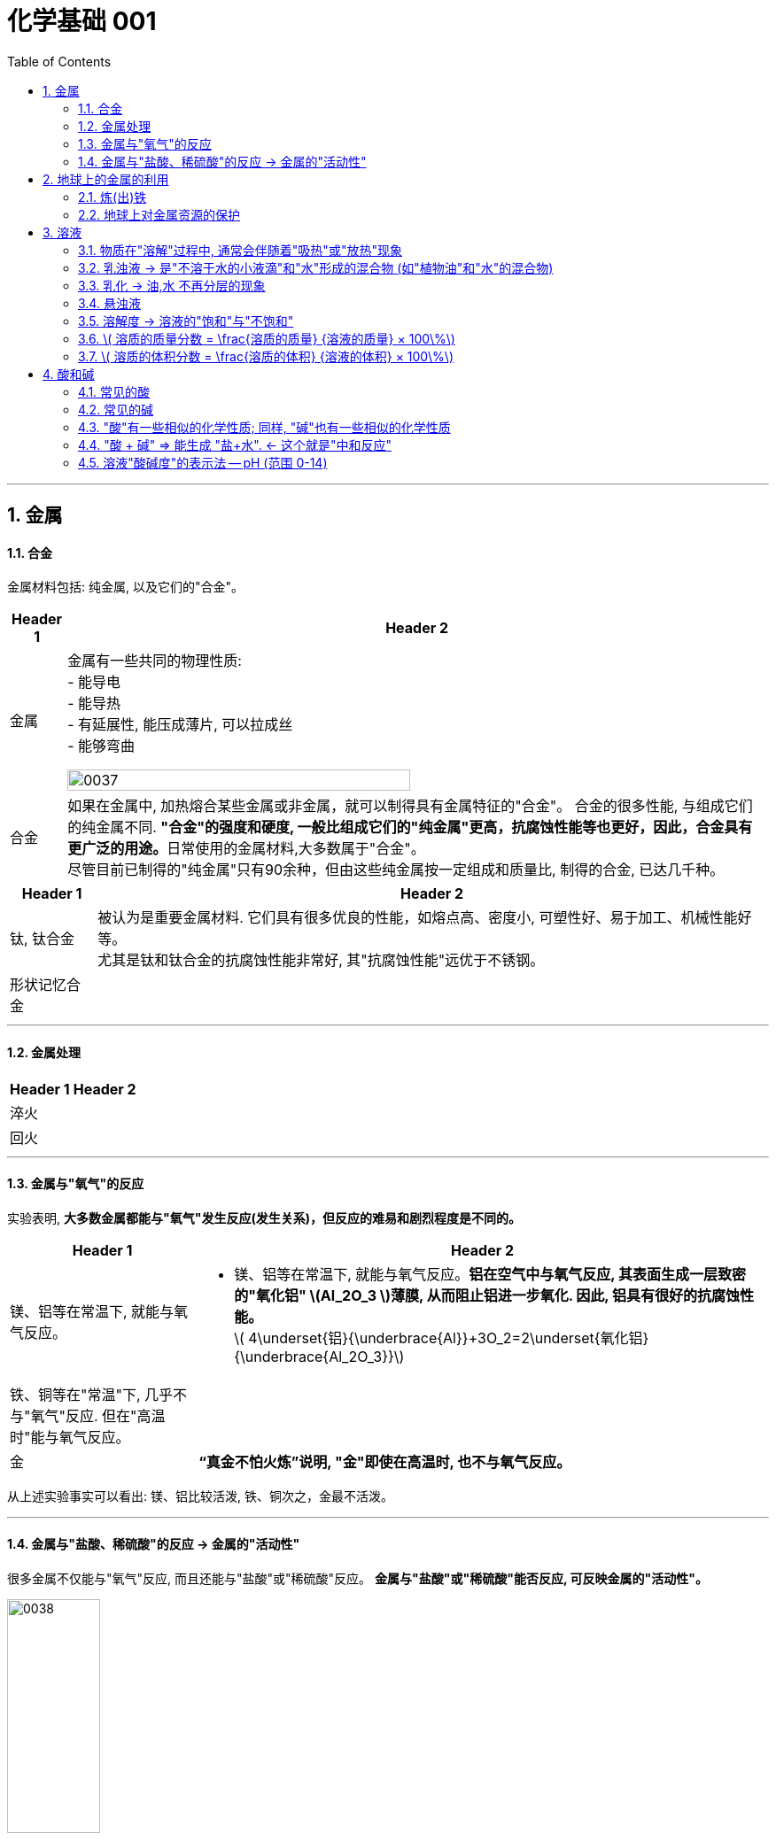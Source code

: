 
= 化学基础 001
:toc: left
:toclevels: 3
:sectnums:
//:stylesheet: myAdocCss.css

'''


== 金属

==== 合金

金属材料包括: 纯金属, 以及它们的"合金"。

[.small]
[options="autowidth" cols="1a,1a"]
|===
|Header 1 |Header 2

|金属
|金属有一些共同的物理性质:  +
- 能导电  +
- 能导热  +
- 有延展性, 能压成薄片, 可以拉成丝  +
- 能够弯曲  +

image:/img/0037.png[,70%]

|合金
|如果在金属中, 加热熔合某些金属或非金属，就可以制得具有金属特征的"合金"。
合金的很多性能, 与组成它们的纯金属不同. **"合金"的强度和硬度, 一般比组成它们的"纯金属"更高，抗腐蚀性能等也更好，因此，合金具有更广泛的用途。**日常使用的金属材料,大多数属于"合金"。 +
尽管目前已制得的"纯金属"只有90余种，但由这些纯金属按一定组成和质量比, 制得的合金, 已达几千种。 +
|===


[.small]
[options="autowidth" cols="1a,1a"]
|===
|Header 1 |Header 2

|钛, 钛合金
|被认为是重要金属材料. 它们具有很多优良的性能，如熔点高、密度小, 可塑性好、易于加工、机械性能好等。  +
尤其是钛和钛合金的抗腐蚀性能非常好, 其"抗腐蚀性能"远优于不锈钢。

|形状记忆合金
|
|===

'''

==== 金属处理

[.small]
[options="autowidth" cols="1a,1a"]
|===
|Header 1 |Header 2

|淬火
|

|回火
|
|===


'''

==== 金属与"氧气"的反应

实验表明, **大多数金属都能与"氧气"发生反应(发生关系)，但反应的难易和剧烈程度是不同的。**

[.small]
[options="autowidth" cols="1a,1a"]
|===
|Header 1 |Header 2

|镁、铝等在常温下, 就能与氧气反应。
|- 镁、铝等在常温下, 就能与氧气反应。*铝在空气中与氧气反应, 其表面生成一层致密的"氧化铝" latexmath:[Al_2O_3 ]薄膜, 从而阻止铝进一步氧化. 因此, 铝具有很好的抗腐蚀性能。* +
latexmath:[ 4\underset{铝}{\underbrace{Al}}+3O_2=2\underset{氧化铝}{\underbrace{Al_2O_3}}]

|铁、铜等在"常温"下, 几乎不与"氧气"反应. 但在"高温时"能与氧气反应。
|

|金
|*“真金不怕火炼”说明, "金"即使在高温时, 也不与氧气反应。*
|===

从上述实验事实可以看出: 镁、铝比较活泼, 铁、铜次之，金最不活泼。

'''

==== 金属与"盐酸、稀硫酸"的反应 -> 金属的"活动性"

很多金属不仅能与"氧气"反应, 而且还能与"盐酸"或"稀硫酸"反应。 *金属与"盐酸"或"稀硫酸"能否反应, 可反映金属的"活动性"。*

image:/img/0038.png[,35%] +

image:/img/0039.svg[,60%] +

上面这几个反应, 都是**由一种"单质"与一种"化合物"反应,生成另一种"单质"和另一种"化合物"。这就叫做"#置换反应#"(就是交换女朋友. 原先b和c是情侣关系, 现在b把c甩了, 去和a成情侣关系)。** +
由上述探究可以得出, *镁、锌、铁的"金属活动性"比铜的强，它们能"置换出"盐酸或稀硫酸中的"氢"。*



三、金属活动性顺序

把铁钉放在"硫酸铜"溶液中, 即: 铁 + 硫酸铜 => 能把后者中的"铜"独立解放(即置换)出来!  *这说明铁的"金属活动性"比铜的强, 即铁的"吸引他人的能力"(抢人的能力), 比"铜"强, 能把"铜"踢出去. 这也是比较"金属活动性"的依据之一。*

常见金属在溶液中的"活动性"顺序是: +
(强) --- (弱): +
K > Ca > Na > Mg > Al > Zn > Fe > Sn > Pb > (H) > Cu > Hg > Ag > Pt > Au

在金属活动性顺序里 :

- 金属的位置越靠前,它的"活动性"就越强;
- 位于前面的金属, 能把位于后面的金属, 从它们化合物的溶液里置换(*解放独立*)出来。
- 位于"氢"前面的金属, 能置换出盐酸、稀硫酸中的"氢"; (这是明摆着的, *因为H前面的金属元素, 活动性更强, 有能力"解放独立"出排在它们后面的元素.*) +


'''

== 地球上的金属的利用

*地球上的金属, 大多数都以"化合物"的形式存在.* 只有少数很不活泼的金属(如金、银)有"单质"形式存在. +
正因为金属大多以"化合物"的形式存在, 所以人类为了得到金属, 只能采取从矿石中来"提炼出"它们. +

image:/img/0040.png[,50%]


==== 炼(出)铁

炼铁的方法是: 让氧化铁(stem:[Fe_2O_3 ]), 去与一氧化碳(CO)进行反应, 前者中的"铁(Fe)"就能被独立解放出来. +

stem:[\underset{\text{氧化铁}}{\underbrace{Fe_2O_3}}+3CO=\underset{\text{把铁独立解放出来了}}{\underbrace{2Fe}}+3CO_2]

[.my1]
.案例
====
image:/img/0046.png[,]
====

'''

==== 地球上对金属资源的保护

一方面，人类要向自然界索取大量的金属矿物资源, 来提炼出金属. 另一方面, 现在世界上每年因腐蚀而报废的金属设备, 却相当于年产量的20%~40%, 造成大量浪费。所以如何防止金属腐蚀, 已成为我们研究的重大问题。

[.small]
[options="autowidth" cols="1a,1a"]
|===
|Header 1 |Header 2

|铁
|铁为什么会生锈? 因为铁与空气中的氧气、水等反应, 会生成铁锈.

|稀土(属于金属, 只不过在地球上储量很少)
|稀土是储量较少的一类金属的统称. 不可再生.

|===



'''

== 溶液

[.small]
[options="autowidth" cols="1a,1a"]
|===
|Header 1 |Header 2



|溶剂 (如: 水)
|能溶解其他物质的物质, 叫做"溶剂".

- "水"能溶解很多种物质,是一种最常用的溶剂。 +
- "汽油、酒精"等也可以作溶剂, 如汽油能溶解"油脂", 酒精能溶解"碘", 等等。

|溶质 (如: 食盐, 蔗糖)
|被溶解的物质叫做溶质。

|溶液 (如: 盐水, 糖水)
|一种或几种物质分散到另一种物质里,形成均一的、稳定的混合物，叫做"溶液"。 +
如, 蔗糖放进水中后, 溶解成"蔗糖溶液". +
"溶液"是由"溶质"和"溶剂"组成的。
|===


同一种物质, 在不同"溶剂"中的"溶解性"是不同的. 反过来说, 不同的物质在同一"溶剂"中的"溶解性"也是不同的。 如:
[.small]
[options="autowidth" cols="1a,1a,1a"]
|===
|是否能溶于 → |水|汽油

|碘
|×
|√

|高锰酸钾
|√
|×
|===


.溶质(被溶解的物质) 可以是固体,也可以是液体或气体。
如果两种液体互相溶解时,一般把"量多的一种"叫做"溶剂", "量少的一种"叫做"溶质"。如果其中有一种是水,一般把水做溶剂。如, 乙醇可以作为为溶质, 水为溶剂。

'''

==== 物质在"溶解"过程中, 通常会伴随着"吸热"或"放热"现象

**物质在溶解时, 常常会使溶液的温度发生改变。**这说明**物质在溶解过程中, 通常伴随着"热量"的变化: 有些物质在溶解时会出现"吸热"现象，有些物质在溶解时会出现"放热"现象。**

'''

==== 乳浊液 → 是"不溶于水的小液滴"和"水"形成的混合物 (如"植物油"和"水"的混合物)

这种"乳浊液"(如图9-6左)不稳定, 经过静置, 植物油逐渐浮起来, 又分为上下两层.

为了增强"乳浊液"的稳定性, 我们可以想办法将其"乳化", 见下.

==== 乳化 -> 油,水 不再分层的现象

但如果将"洗涤剂"加入"乳浊液"中, 此时情况就有不同了。虽然植物油并没有溶解在水中, 但形成的"乳浊液"却能够比较"稳定地"存在,液体不再分为两层(如图9-6右)。原因是, *洗涤剂能使植物油在水中分散成无数细小的液滴, 而不聚集成大的油珠, 从而使油和水不再分层, 所形成的"乳浊液"稳定性增强。这种现象称为"乳化"。*  +
**"乳化"后形成的细小液滴, 能随着水流动. 因此, 洗碗时, 洗涤剂就能够洗干净油腻的餐具. **

image:img/0047.png[,20%]



'''


==== 悬浊液

将少量泥土放入水中搅拌, 得到一种浑浊的液体, 里悬浮着很多不溶于水的固体小颗粒。这种液体就是"悬浊液"。 +
悬浊液不稳定, 静置一段时间后，其中的固体小颗粒会沉降下来.

总结: +
*在"溶液"、"乳浊液"和"悬浊液"中，分散在液体中的粒子大小是不同的:*

[.small]
[options="autowidth" cols="1a,1a,1a"]
|===
|Header 1 |溶质粒子的直径 | 例子

|溶液
|latexmath:[ < 1 nm]
|

|乳浊液
| latexmath:[ > 100 nm]
|- 粉刷墙壁用的"乳胶漆", 是"乳浊液"。

|悬浊液
|latexmath:[ > 100 nm]
|- 用X射线检查肠胃病时，让病的"钡餐", 就是"硫酸钡"的"悬浊液"。
|===


'''

==== 溶解度 -> 溶液的"饱和"与"不饱和"

把盐(溶质), 溶解到水(溶剂)里: +

[.small]
[options="autowidth" cols="1a,1a"]

|===
|Header 1 |Header 2

|-> 不饱和溶液
|当盐还能溶解时, 即还能继续溶解的溶液, 叫做这种溶质的"不饱和溶液"。

|-> 饱和溶液
|当盐不能继续溶解时, 所得到的溶液, 叫做这种溶质的"饱和溶液". +
(*按这个意思理解, 工作上的"饱和", 就是让你从早忙到晚的工作量程度, 一刻都不得闲. 那么, 公司老板的工作"报不饱和"呢?*)
|===

室温下, "硝酸钾"的饱和溶液, 在温度升高时, 又会变回"不饱和溶液", 因而能继续溶解硝酸钾。 +
因此, *"温度"是个重要的变量, 所以只有指明“在一定量溶剂里”和“在一定温度下”，溶液的“饱和”和“不饱和”, 才有确定的意义。*

继续, 当热的硝酸钾溶液冷却以后, 烧杯底部会出现了固体。这是因为**在冷却过程中,硝酸钾"不饱和溶液"变成了"饱和溶液", 过多的硝酸钾会从溶液中以"晶体"的形式析出, 这一过程就叫做"结晶"**（如图9-10)。 +

image:img/0048.png[,20%]
image:img/0049.svg[,40%]

[.small]
[options="autowidth" cols="1a,1a"]
|===
|Header 1 |Header 2

|溶解度
|在室温下, 比如20 mL水中, 所能溶解的氯化钠或硝酸钾的质量都有一个最大值, 这个最大质量, 就是形成它的"饱和溶液"时所能溶解的质量。 这说明:  *在"一定温度"下, 在"一定量溶剂"里溶质的溶解量, 是有一定限度的。化学上用"溶解度"表示这种溶解的限度。*

|固体的溶解度
|表示在一定温度下, 某固态物质**在 100g溶剂里,** 达到"饱和状态"时所溶解的质量。 +
如果不指明"溶剂", 通常所说的"溶解度"是指物质在"水里"的溶解度。

- 如, 在20 ℃时, 100g 水里最多能溶解 36g氯化钠(这时溶液达到"饱和状态").  +
我们就说在20 ℃时．氯化钠在水里的溶解度是 36g.

|溶解度曲线
|可以表示物质在"不同温度时"的溶解度变化. +
image:img/0050.png[,]

从上图我们可以看出:

- 多数"固体物质"的"溶解度", 随温度的升高而增大(即呈"正比关系"). 如硝酸钾、氯化铵等.
- 少数"固体物质"的"溶解度", 受温度变化的影响很小. 如氯化钠.
- 极少数固体物质的溶解度, 与温度呈"反比关系". 如氢氧化钙。

|气体的溶解度
|由于称量气体的"质量"比较困难, 所以气体的溶解度, 常用"体积"来表示。 +
通常用的**"气体的溶解度",是指: 在①"压强"为 101 kPa, 和 ②"一定温度"时，该气体在"1体积水里"溶解, 达到"饱和状态"时的 该气体的体积.**

- 在压强为101 kPa, 和温度为0℃时, 氮气在 "1体积"水里, 最多能溶解 0.024 体积的氮气. 因此, 在0℃时, 氮气的溶解度为 0.024.
|===


'''

==== latexmath:[ 溶质的质量分数 = \frac{溶质的质量} {溶液的质量} × 100\%]

[.my1]
.案例
====
image:/img/0051.png[,65%]
====

[.my1]
.案例
====
image:/img/0052.png[,64%]
====

'''

==== latexmath:[ 溶质的体积分数 = \frac{溶质的体积} {溶液的体积} × 100\%]

除"质量分数"以外，人们有时也用"体积分数"来表示"溶液的浓度"。  +

- 例如，用作消毒剂的医用酒精中, 乙醇的"体积分数"为75%，就是指: 每100"体积"的医用酒精中, 含75"体积"的乙醇。

'''


== 酸和碱

==== 常见的酸

[.small]
[options="autowidth" cols="1a,1a"]
|===
|Header 1 |Header 2

|latexmath:[ HCl] 盐酸
|- 人体胃液中含有"盐酸", 可帮助消化.

- latexmath:[ \underset{铁锈}{\underbrace{Fe_2O_3}}+6\underset{盐酸}{\underbrace{HCl}}=2FeCl_3+3H_2O]


|latexmath:[ H_2SO_4] 硫酸
|- *浓硫酸有"吸水性"*, 在实验室中常用它做"干燥剂". +
浓硫酸有强烈的腐蚀性, **因为它能夺取**纸张、木材、布料、皮肤**（都由含碳、氢、氧等元素的化合物组成)里的水分 (即, 浓硫酸能将这些物质中的氢、氧元素, 按"水的组成比"脱去，这种作用通常叫做"脱水作用"), 生成黑色的炭。**所以,使用浓硫酸时应十分小心。

- latexmath:[ \underset{铁锈}{\underbrace{Fe_2O_3}}+3\underset{硫酸}{\underbrace{H_2SO_4}}=Fe_2\left( SO_4 \right) _3+3H_2O]   <- 将"水分子"单独弄出来了, 将物体"脱水"了.

- 想将浓硫酸稀释时, 必须是将浓硫酸缓慢注入水中, 而不能相反操作, *决不能将水注入浓硫酸中. 因为水的密度较小, 水会浮在浓硫酸上面，溶解时放出的热能使水立刻沸腾，使硫酸液滴向四周飞溅，这是非常危险的!*

image:/img/0053.png[,]

|latexmath:[ HNO_3] 硝酸
|

|latexmath:[ CH_3COOH] 醋酸
|食醋中, 含有"醋酸".
|===




'''


==== 常见的碱

[.small]
[options="autowidth" cols="1a,1a"]
|===
|Header 1 |Header 2

|氢氧化钠 latexmath:[NaOH] (俗称: 火碱, 烧碱)
|- 具有强烈的腐蚀性. 如果不慎沾到皮肤上, 要用大量的水冲洗, 再涂上硼酸溶液。
- 氢氧化钠曝露在空气中, *容易吸收水分，使表面潮湿, 并逐渐溶解，这种现象叫做"潮解"* 。因此, 氢氧化钠可用作某些气体的干燥剂 (因为它把其他物体身上的水分, 都吸收了)。
- 氢氧化钠, *能与"油脂"起反应, 所以可用它来去除油污.* 如炉具清洁剂中就含有氢氧化钠.

- latexmath:[ 2\underset{氢氧化钠}{\underbrace{NaOH}}+CO_2=Na_2CO_3+H_2O] +
氢氧化钠如果直接暴露在空气中, 会发生上面的化学反应(和空气中的二氧化碳), 所以"氢氧化钠"必须密封保存。




|氢氧化钙 latexmath:[ Ca(OH)_2] (俗称: 熟石灰, 消石灰)
|- 能微溶于水,其水溶液俗称"石灰水". 当"石灰水"中存在较多未溶解的"熟石灰"时,就称为"石灰乳"或"石灰浆"。 建筑上用"熟石灰"与沙子混合来砌砖, 用"石灰浆"来粉刷墙壁.
- 用"生石灰"(CaO)与"水"反应, 就能得到"氢氧化钙". 化学方程式是: latexmath:[\underset{生石灰}{\underbrace{CaO}}+H_2O=\underset{氢氧化钙(即熟石灰)}{\underbrace{Ca\left( OH \right) _2}} ]




|氢氧化钾 latexmath:[ KOH]
|

|氨水 latexmath:[ NH_3·H_2O]
|
|===


==== "酸"有一些相似的化学性质; 同样, "碱"也有一些相似的化学性质

蒸馏水和乙醇不会导电，**而盐酸、硫酸、"氢氧化钠溶液"和"氢氧化钙溶液"却能导电。这说明, 在后者这些中, 存在带电的粒子。**

其实:
[.small]
[options="autowidth" cols="1a,1a"]
|===
|Header 1 |在水中会解离出 ↓

|latexmath:[ HCl]
|latexmath:[ H^+] 和 latexmath:[ Cl^-]

|latexmath:[ H_2SO_4]
|latexmath:[ H^+] 和 latexmath:[ SO_4^{2-}]

|latexmath:[ NaOH]
| latexmath:[ OH^-] 和 latexmath:[ Na^+]

|latexmath:[Ca(OH)_2]
|latexmath:[ OH^-] 和 latexmath:[ Ca^{2+}]
|===

image:img/0054.png[,40%]


[.small]
[options="autowidth" cols="1a,1a"]
|===
|Header 1 |Header 2

|酸根离子(阴离子)
|实际上，像盐酸、硫酸这样的"酸", 在水溶液中, 都能解离出 latexmath:[ H^+] 和"酸根离子". +

**"酸根离子"是"酸"电离时, 产生的"阴离子"。** +
常见的酸根离子有：latexmath:[ NO3^-]（硝酸根）, latexmath:[ SO_4^{2-}]（硫酸根）, latexmath:[ CO_3^{2-}]（碳酸根），latexmath:[ HCO_3^-]（碳酸氢根），latexmath:[ MnO_4^-]（高锰酸根），latexmath:[ Cl^-] （氯离子）等。*是构成"盐和酸"的基本成分。*

|金属离子(阳离子)
|像"氢氧化钠"、"氢氧化钙"这样的**"碱",在水溶液中都能解离出"金属离子"和latexmath:[ OH^-],**即在不同的"碱溶液"中都含有 latexmath:[ OH^-],所以,碱也有一些相似的性质。

*"金属离子"是一类由金属元素（"铵根离子"除外）失去电子, 而形成的"阳离子".*
|===


[.small]
[options="autowidth" cols="1a,1a"]
|===
|"酸"有一些相似的化学性质 ↓|"碱"有一些相似的化学性质 ↓

|酸能与多种"活泼金属"反应，生成氢气.
|

|酸能与某些"金属氧化物"反应，生成水。
|碱能与某些"非金属氧化物"反应，生成水。

|酸溶液中都含有 latexmath:[ H^+]
|碱溶液中都含有 latexmath:[ OH^-]

|酸有腐蚀性
|碱有腐蚀性
|===

'''

==== "酸 + 碱" => 能生成 "盐+水".  ← 这个就是"中和反应"


[.small]
[options="autowidth" cols="1a,1a"]
|===
|Header 1 |Header 2

|中和反应
|如: +

- latexmath:[ \underset{氢氧化钠\ \left( 碱 \right)}{\underbrace{NaOH}}+\underset{盐酸}{\underbrace{HCl}}=\underset{氯化钠}{\underbrace{NaCl}}+H_2O]

- latexmath:[ \underset{氢氧化钙\ \left( 碱 \right)}{\underbrace{Ca\left( OH \right) _2}}+2\underset{盐酸}{\underbrace{HCl}}=\underset{氯化钙}{\underbrace{CaCl_2}}+2H_2O]

- latexmath:[ \underset{氢氧化钠\ \left( 碱 \right)}{2\underbrace{NaOH}}+\underset{硫酸}{\underbrace{H_2SO_4}}=\underset{硫酸钠}{\underbrace{Na_2SO_4}}+2H_2O]

中和反应: *"酸与碱"作用, 生成"盐和水"的反应,叫做"中和反应"。*

|盐
|可以发现, 上述反应中生成的(等号右边的第一列, 即) 氯化钠、氯化钙, 和硫酸钠, *都是由"金属离子(阳离子)"和"酸根离子(阴离子)"构成的. 我们把这样的化合物叫做"盐"。* +
*"盐"在水溶液中, 能解离出"金属离子(阳离子)"和"酸根离子(阴离子)"。*
|===


."中和反应"在生活中的运用:

- 农作物生长, 对于土壤的"酸碱性"有一定的要求。酸雨会令土壤"酸性"增强, 不利于农作物生长, 于是人们将熟石灰(碱)加入土壤, 以中和其酸性。
- 蚊虫叮咬人后, 在人的皮肤内分泌出"蚁酸", 如果涂一些含有"碱性"物质的溶液, 就可减轻痛痒。
- 人的胃液里含有适量"盐酸"，可以帮助消化。但如果胃酸过多, 医生可能会开出含有"碱性"物质的药物, 以中和过多的胃酸。


'''

==== 溶液"酸碱度"的表示法 -- pH (范围 0-14)

image:img/0055.png[,45%]
image:img/0056.jpg[,45%]

ph位置记忆: 左酸, 右碱. +
[.small]
[options="autowidth" cols="1a,1a,1a"]
|===
|ph<7 |ph=7 |ph>7

|酸性
|中性
|碱性
|===

- *健康人的体液, 必须维持在一定的"酸碱度"范围内. 胃液的 pH在 0.9~1.5. 如果出现异常, 则可能导致疾病。*
- 正常雨水的 pH≈5.6, *我们把 pH<5.6的降雨, 称为"酸雨"。* 酸雨对农作物以及建筑等不利.
- 农作物一般适宜在pH=7, 或接近7的土壤中生长. 在 pH<4 的"酸性"土壤, 或 pH>8 的"碱性"土壤中, 一般不适于种植。
- 在化工生产中,许多反应, 都必须在一定pH的溶液里, 才能进行

image:img/0056.png[,40%]







'''


61













